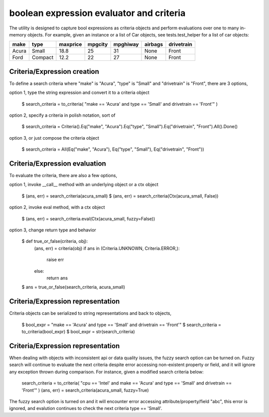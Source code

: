 ########################################
boolean expression evaluator and criteria
########################################
The utility is designed to capture bool expressions as criteria objects and perform evaluations over one to many in-memory objects. For example, given an instance or a list of Car objects, see tests.test_helper for a list of car objects:

+--------+----------+-----------+-----------+-------------+-----------+--------------+
|  make  |  type    |  maxprice |  mpgcity  |   mpghiway  |  airbags  |   drivetrain |
+========+==========+===========+===========+=============+===========+==============+
|  Acura |  Small   |  18.8     |  25       |   31        |  None     |   Front      |
+--------+----------+-----------+-----------+-------------+-----------+--------------+
|  Ford  |  Compact |  12.2     |  22       |   27        |  None     |   Front      |
+--------+----------+-----------+-----------+-------------+-----------+--------------+


===========================
Criteria/Expression creation
===========================
To define a search criteria where "make" is "Acura", "type" is "Small" and "drivetrain" is "Front", there are 3 options,

option 1, type the string expression and convert it to a criteria object

    $ search_criteria = to_criteria( "make == 'Acura' and type == 'Small' and drivetrain == 'Front'" )

option 2, specify a criteria in polish notation, sort of

    $ search_criteria = Criteria().Eq("make", "Acura").Eq("type", "Small").Eq("drivetrain", "Front").All().Done()

option 3, or just compose the criteria object

    $ search_criteria = All(Eq("make", "Acura"), Eq("type", "Small"), Eq("drivetrain", "Front"))


===========================
Criteria/Expression evaluation
===========================
To evaluate the criteria, there are also a few options,

option 1, invoke __call__ method with an underlying object or a ctx object

    $ (ans, err) = search_criteria(acura_small)
    $ (ans, err) = search_criteria(Ctx(acura_small, False))

option 2, invoke eval method, with a ctx object

    $ (ans, err) = search_criteria.eval(Ctx(acura_small, fuzzy=False))

option 3, change return type and behavior

    $ def true_or_false(criteria, obj):
         (ans, err) = criteria(obj)
         if ans in (Criteria.UNKNOWN, Criteria.ERROR,):
             raise err
         else:
             return ans

    $ ans = true_or_false(search_criteria, acura_small)


===========================
Criteria/Expression representation
===========================
Criteria objects can be serialized to string representations and back to objects,

    $ bool_expr = "make == 'Acura' and type == 'Small' and drivetrain == 'Front'"
    $ search_criteria = to_criteria(bool_expr)
    $ bool_expr = str(search_criteria)


===========================
Criteria/Expression representation
===========================
When dealing with objects with inconsistent api or data quality issues, the fuzzy search option can be turned on. Fuzzy search will continue to evaluate the next criteria despite error accessing non-existent property or field, and it will ignore any exception thrown during comparison. For instance, given a modified search criteria below:

    search_criteria = to_criteria( "cpu == 'Intel' and make == 'Acura' and type == 'Small' and drivetrain == 'Front'" )
    (ans, err) = search_criteria(acura_small, fuzzy=True)

The fuzzy search option is turned on and it will encounter error accessing attribute/property/field "abc", this error is ignored, and evalution continues to check the next criteria type == 'Small'.




